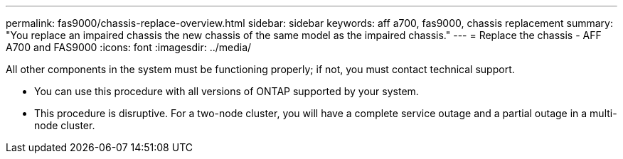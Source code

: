 ---
permalink: fas9000/chassis-replace-overview.html
sidebar: sidebar
keywords: aff a700, fas9000, chassis replacement
summary: "You replace an impaired chassis the new chassis of the same model as the impaired chassis."
---
= Replace the chassis -  AFF A700 and FAS9000
:icons: font
:imagesdir: ../media/

[.lead]
All other components in the system must be functioning properly; if not, you must contact technical support.

* You can use this procedure with all versions of ONTAP supported by your system.
* This procedure is disruptive. For a two-node cluster, you will have a complete service outage and a partial outage in a multi-node cluster.
